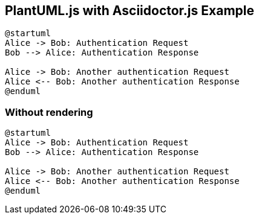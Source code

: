 == PlantUML.js with Asciidoctor.js Example

[source,plantuml]
----
@startuml
Alice -> Bob: Authentication Request
Bob --> Alice: Authentication Response

Alice -> Bob: Another authentication Request
Alice <-- Bob: Another authentication Response
@enduml
----

=== Without rendering

[source,plantuml,render=false]
----
@startuml
Alice -> Bob: Authentication Request
Bob --> Alice: Authentication Response

Alice -> Bob: Another authentication Request
Alice <-- Bob: Another authentication Response
@enduml
----
